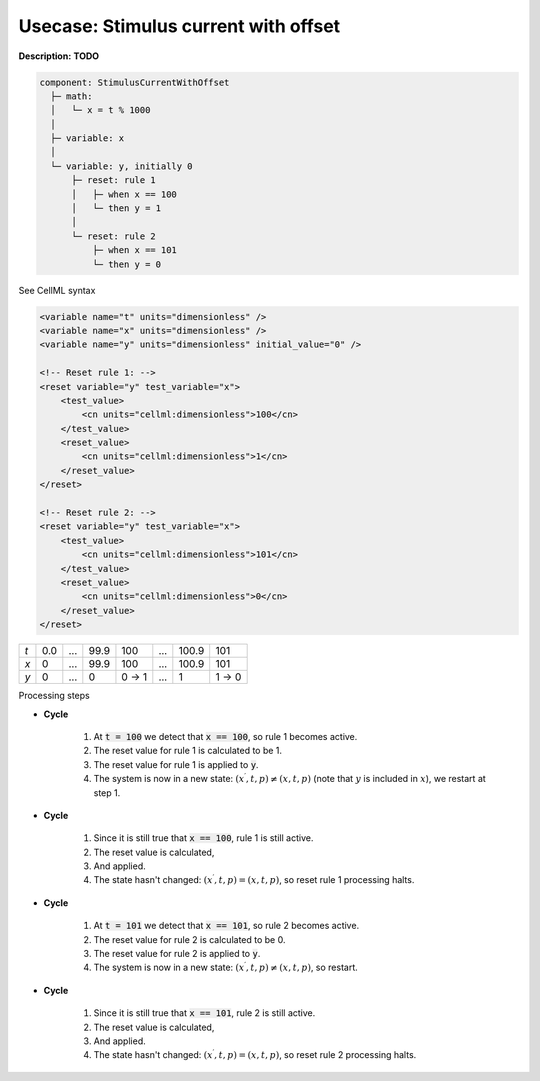 .. _example_reset_usecase_2:

Usecase: Stimulus current with offset
-------------------------------------

**Description:** **TODO**

.. code-block:: text

    component: StimulusCurrentWithOffset
      ├─ math: 
      │   └─ x = t % 1000
      │
      ├─ variable: x 
      │
      └─ variable: y, initially 0
          ├─ reset: rule 1
          │   ├─ when x == 100
          │   └─ then y = 1
          │
          └─ reset: rule 2 
              ├─ when x == 101
              └─ then y = 0

.. container:: toggle

    .. container:: header

        See CellML syntax

    .. code-block:: xml

        <variable name="t" units="dimensionless" />
        <variable name="x" units="dimensionless" />
        <variable name="y" units="dimensionless" initial_value="0" />

        <!-- Reset rule 1: -->
        <reset variable="y" test_variable="x">
            <test_value>
                <cn units="cellml:dimensionless">100</cn>
            </test_value>
            <reset_value>
                <cn units="cellml:dimensionless">1</cn>
            </reset_value>
        </reset>

        <!-- Reset rule 2: -->
        <reset variable="y" test_variable="x">
            <test_value>
                <cn units="cellml:dimensionless">101</cn>
            </test_value>
            <reset_value>
                <cn units="cellml:dimensionless">0</cn>
            </reset_value>
        </reset>

+-----+-----+-----+------+-------+-----+-------+-------+
| *t* | 0.0 | ... | 99.9 | 100   | ... | 100.9 | 101   |
+-----+-----+-----+------+-------+-----+-------+-------+
| *x* | 0   | ... | 99.9 | 100   | ... | 100.9 | 101   |
+-----+-----+-----+------+-------+-----+-------+-------+
| *y* | 0   | ... | 0    | 0 → 1 | ... | 1     | 1 → 0 | 
+-----+-----+-----+------+-------+-----+-------+-------+

.. container:: heading4

    Processing steps

- **Cycle**

    1. At :code:`t = 100` we detect that :code:`x == 100`, so rule 1 becomes active.
    #. The reset value for rule 1 is calculated to be 1.
    #. The reset value for rule 1 is applied to :code:`y`.
    #. The system is now in a new state: :math:`(x^\prime, t, p) \neq (x, t, p)` (note that :math:`y` is included in :math:`x`), we restart at step 1.

- **Cycle**

    1. Since it is still true that :code:`x == 100`, rule 1 is still active.
    2. The reset value is calculated,
    3. And applied.
    4. The state hasn't changed: :math:`(x^\prime, t, p) = (x, t, p)`, so reset rule 1 processing halts.

- **Cycle** 

    1. At :code:`t = 101` we detect that :code:`x == 101`, so rule 2 becomes active.
    2. The reset value for rule 2 is calculated to be 0.
    3. The reset value for rule 2 is applied to :code:`y`.
    4. The system is now in a new state: :math:`(x^\prime, t, p) \neq (x, t, p)`, so restart.

- **Cycle**

    1. Since it is still true that :code:`x == 101`, rule 2 is still active.
    2. The reset value is calculated,
    3. And applied.
    4. The state hasn't changed: :math:`(x^\prime, t, p) = (x, t, p)`, so reset rule 2 processing halts.
